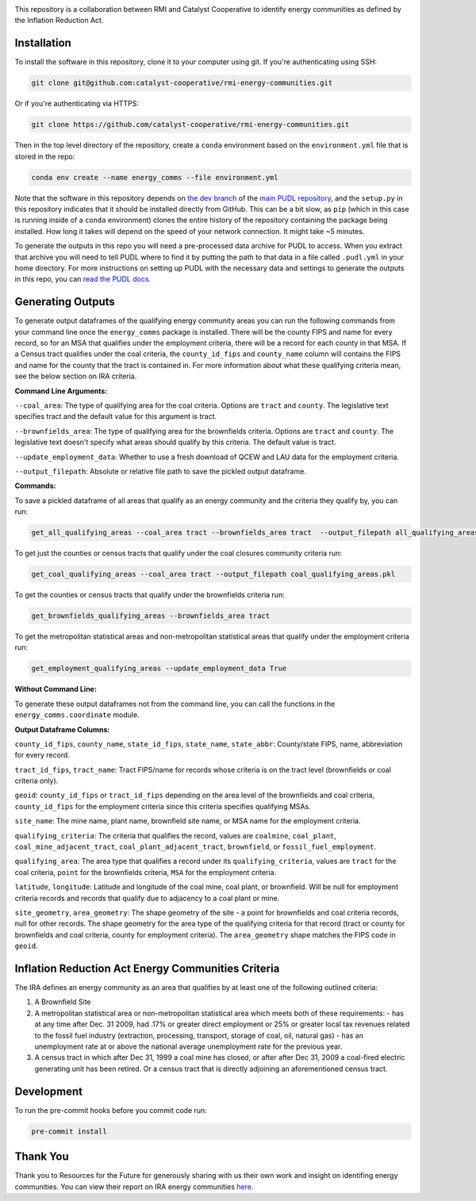 
.. readme-intro

.. image:: https://github.com/catalyst-cooperative/rmi-energy-communities/workflows/tox-pytest/badge.svg
   :target: https://github.com/catalyst-cooperative/rmi-energy-communities/actions?query=workflow%3Atox-pytest
   :alt: Tox-PyTest Status

.. image:: https://img.shields.io/codecov/c/github/catalyst-cooperative/rmi-energy-communities?style=flat&logo=codecov
   :target: https://codecov.io/gh/catalyst-cooperative/rmi-energy-communities
   :alt: Codecov Test Coverage

.. image:: https://img.shields.io/pypi/pyversions/catalystcoop.cheshire?style=flat&logo=python
   :target: https://pypi.org/project/catalystcoop.cheshire/
   :alt: Supported Python Versions

.. image:: https://img.shields.io/badge/code%20style-black-000000.svg
   :target: https://github.com/psf/black>
   :alt: Any color you want, so long as it's black.

This repository is a collaboration between RMI and Catalyst Cooperative
to identify energy communities as defined by the Inflation Reduction Act.

Installation
============
To install the software in this repository, clone it to your computer using git.
If you're authenticating using SSH:

.. code:: bash

   git clone git@github.com:catalyst-cooperative/rmi-energy-communities.git

Or if you're authenticating via HTTPS:

.. code:: bash

   git clone https://github.com/catalyst-cooperative/rmi-energy-communities.git

Then in the top level directory of the repository, create a ``conda`` environment
based on the ``environment.yml`` file that is stored in the repo:

.. code:: bash

   conda env create --name energy_comms --file environment.yml

Note that the software in this repository depends on
`the dev branch <https://github.com/catalyst-cooperative/pudl/tree/dev>`__ of the
`main PUDL repository <https://github.com/catalyst-cooperative/pudl>`__,
and the ``setup.py`` in this repository indicates that it should be installed
directly from GitHub. This can be a bit slow, as ``pip`` (which in this case is
running inside of a ``conda`` environment) clones the entire history of the
repository containing the package being installed. How long it takes will depend on
the speed of your network connection. It might take ~5 minutes.

To generate the outputs in this repo you will need a pre-processed data archive for
PUDL to access. When you extract that archive you will need to tell PUDL where to
find it by putting the path to
that data in a file called ``.pudl.yml`` in your home directory.
For more instructions on setting up PUDL with the necessary data and settings
to generate the outputs in this repo, you can
`read the PUDL docs <https://catalystcoop-pudl.readthedocs.io/en/latest/dev/dev_setup.html>`__.

Generating Outputs
==================

To generate output dataframes of the qualifying energy community areas you can run
the following commands from your command line once the ``energy_comms`` package is
installed. There will be the county FIPS and name for every record, so for an
MSA that qualifies under the employment criteria, there will be a record for each
county in that MSA. If a Census tract qualifies under the coal criteria, the
``county_id_fips`` and ``county_name`` column will contains the FIPS and name for
the county that the tract is contained in. For more information about what these
qualifying criteria mean, see the below section on IRA criteria.

**Command Line Arguments:**

``--coal_area``: The type of qualifying area for the coal criteria.
Options are ``tract`` and ``county``. The legislative text specifies
tract and the default value for this argument is tract.

``--brownfields_area``: The type of qualifying area for the brownfields
criteria. Options are ``tract`` and ``county``. The legislative text doesn't
specify what areas should qualify by this criteria. The default value is tract.

``--update_employment_data``: Whether to use a fresh download of QCEW and LAU
data for the employment criteria.

``--output_filepath``: Absolute or relative file path to save the pickled output
dataframe.

**Commands:**

To save a pickled dataframe of all areas that qualify as an energy community and the
criteria they qualify by, you can run:

.. code:: bash

   get_all_qualifying_areas --coal_area tract --brownfields_area tract  --output_filepath all_qualifying_areas.pkl

To get just the counties or census tracts that qualify under the coal
closures community criteria run:

.. code:: bash

   get_coal_qualifying_areas --coal_area tract --output_filepath coal_qualifying_areas.pkl

To get the counties or census tracts that qualify under the
brownfields criteria run:

.. code:: bash

   get_brownfields_qualifying_areas --brownfields_area tract

To get the metropolitan statistical areas and non-metropolitan statistical
areas that qualify under the employment criteria run:

.. code:: bash

   get_employment_qualifying_areas --update_employment_data True

**Without Command Line:**

To generate these output dataframes not from the command line, you can call
the functions in the ``energy_comms.coordinate`` module.


**Output Dataframe Columns:**

``county_id_fips``, ``county_name``, ``state_id_fips``, ``state_name``,
``state_abbr``: County/state FIPS, name, abbreviation for every record.

``tract_id_fips``, ``tract_name``: Tract FIPS/name for records whose criteria is
on the tract level (brownfields or coal criteria only).

``geoid``: ``county_id_fips`` or ``tract_id_fips`` depending on the area level of
the brownfields and coal criteria, ``county_id_fips`` for the employment criteria
since this criteria specifies qualifying MSAs.

``site_name``: The mine name, plant name, brownfield site name, or MSA name for
the employment criteria.

``qualifying_criteria``: The criteria that qualifies the record, values are
``coalmine``, ``coal_plant``, ``coal_mine_adjacent_tract``,
``coal_plant_adjacent_tract``, ``brownfield``, or ``fossil_fuel_employment``.

``qualifying_area``: The area type that qualifies a record under its
``qualifying_criteria``, values are ``tract`` for the coal criteria, ``point``
for the brownfields criteria, ``MSA`` for the employment criteria.

``latitude``, ``longitude``: Latitude and longitude of the coal mine, coal plant,
or brownfield. Will be null for employment criteria records and records that
qualify due to adjacency to a coal plant or mine.

``site_geometry``, ``area_geometry``: The shape geometry of the site - a point for
brownfields and coal criteria records, null for other records. The shape geometry
for the area type of the qualifying criteria for that record (tract or county for
brownfields and coal criteria, county for employment criteria). The
``area_geometry`` shape matches the FIPS code in ``geoid``.


Inflation Reduction Act Energy Communities Criteria
===================================================

The IRA defines an energy community as an area that qualifies by at least
one of the following outlined criteria:

1. A Brownfield Site
2. A metropolitan statistical area or non-metropolitan statistical area which
   meets both of these requirements:
   - has at any time after Dec. 31 2009, had .17% or greater direct employment
   or 25% or greater local tax revenues related to the fossil fuel industry
   (extraction, processing, transport, storage of coal, oil, natural gas)
   - has an unemployment rate at or above the national average unemployment rate
   for the previous year.
3. A census tract in which after Dec 31, 1999 a coal mine has closed, or after
   after Dec 31, 2009 a coal-fired electric generating unit has been retired. Or
   a census tract that is directly adjoining an aforementioned census tract.


Development
===========

To run the pre-commit hooks before you commit code run:

.. code:: bash

   pre-commit install

Thank You
=========

Thank you to Resources for the Future for generously sharing with
us their own work and insight on identifing energy communities. You can view their
report on IRA energy communities
`here <https://www.resources.org/common-resources/what-is-an-energy-community/>`__.
